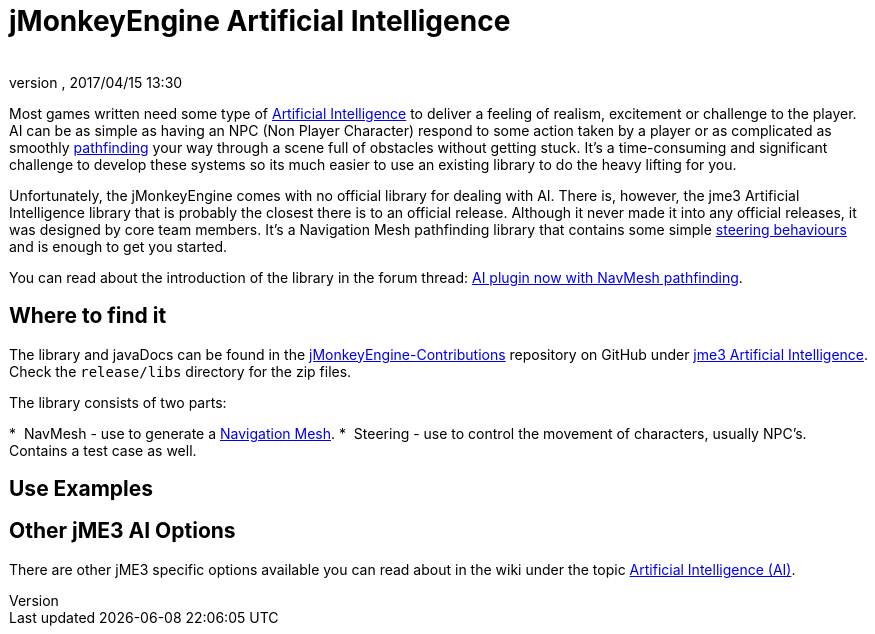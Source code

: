 = jMonkeyEngine Artificial Intelligence
:author: 
:revnumber: 
:revdate: 2017/04/15 13:30
:relfileprefix: ../../
:imagesdir: ../..
ifdef::env-github,env-browser[:outfilesuffix: .adoc]



Most games written need some type of link:https://en.wikipedia.org/wiki/Artificial_intelligence_(video_games)[Artificial Intelligence] to deliver a feeling of realism, excitement or challenge to the player. AI can be as simple as having an NPC (Non Player Character) respond to some action taken by a player or as complicated as smoothly link:https://en.wikipedia.org/wiki/Pathfinding[pathfinding] your way through a scene full of obstacles without getting stuck. It's a time-consuming and significant challenge to develop these systems so its much easier to use an existing library to do the heavy lifting for you. 

Unfortunately, the jMonkeyEngine comes with no official library for dealing with AI. There is, however, the jme3 Artificial Intelligence library that is probably the closest there is to an official release. Although it never made it into any official releases, it was designed by core team members. It's a Navigation Mesh pathfinding library that contains some simple <<jme3/advanced/steer_behaviours#,steering behaviours>> and is enough to get you started. 

You can read about the introduction of the library in the forum thread: link:https://hub.jmonkeyengine.org/t/ai-plugin-now-with-navmesh-pathfinding/24644[AI plugin now with NavMesh pathfinding]. 

== Where to find it

The library and javaDocs can be found in the link:https://github.com/jMonkeyEngine-Contributions[jMonkeyEngine-Contributions] repository on GitHub under link:https://github.com/jMonkeyEngine-Contributions/jme3-artificial-intelligence[jme3 Artificial Intelligence]. Check the `release/libs` directory for the zip files. 

The library consists of two parts:

*  NavMesh - use to generate a link:https://en.wikipedia.org/wiki/Navigation_mesh[Navigation Mesh].
*  Steering - use to control the movement of characters, usually NPC's. Contains a test case as well.  


== Use Examples


== Other jME3 AI Options

There are other jME3 specific options available you can read about in the wiki under the topic link:https://jmonkeyengine.github.io/wiki/jme3.html#artificial-intelligence-ai[Artificial Intelligence (AI)].
